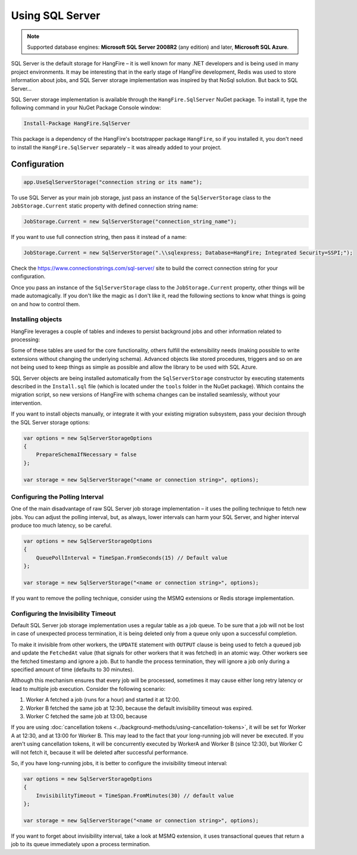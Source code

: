 Using SQL Server
=================

.. note::

   Supported database engines: **Microsoft SQL Server 2008R2** (any edition) and later, **Microsoft SQL Azure**.

SQL Server is the default storage for HangFire – it is well known for many .NET developers and is being used in many project environments. It may be interesting that in the early stage of HangFire development, Redis was used to store information about jobs, and SQL Server storage implementation was inspired by that NoSql solution. But back to SQL Server…

SQL Server storage implementation is available through the ``HangFire.SqlServer`` NuGet package. To install it, type the following command in your NuGet Package Console window:

.. code-block:: powershell

   Install-Package HangFire.SqlServer

This package is a dependency of the HangFire's bootstrapper package ``HangFire``, so if you installed it, you don't need to install the ``HangFire.SqlServer`` separately – it was already added to your project.

Configuration
--------------

.. code-block:: c#

   app.UseSqlServerStorage("connection string or its name");

To use SQL Server as your main job storage, just pass an instance of the ``SqlServerStorage`` class to the ``JobStorage.Current`` static property with defined connection string name:

.. code-block:: c#

   JobStorage.Current = new SqlServerStorage("connection_string_name");

If you want to use full connection string, then pass it instead of a name:

.. code-block:: c#

   JobStorage.Current = new SqlServerStorage(".\\sqlexpress; Database=HangFire; Integrated Security=SSPI;");

Check the https://www.connectionstrings.com/sql-server/ site to build the correct connection string for your configuration.

Once you pass an instance of the ``SqlServerStorage`` class to the ``JobStorage.Current`` property, other things will be made automagically. If you don't like the magic as I don't like it, read the following sections to know what things is going on and how to control them.

Installing objects
~~~~~~~~~~~~~~~~~~~

HangFire leverages a couple of tables and indexes to persist background jobs and other information related to processing:

.. image:: sql-schema.png

Some of these tables are used for the core functionality, others fulfill the extensibility needs (making possible to write extensions without changing the underlying schema). Advanced objects like stored procedures, triggers and so on are not being used to keep things as simple as possible and allow the library to be used with SQL Azure.

SQL Server objects are being installed automatically from the ``SqlServerStorage`` constructor by executing statements described in the ``Install.sql`` file (which is located under the ``tools`` folder in the NuGet package). Which contains the migration script, so new versions of HangFire with schema changes can be installed seamlessly, without your intervention.

If you want to install objects manually, or integrate it with your existing migration subsystem, pass your decision through the SQL Server storage options:

.. code-block:: c#

   var options = new SqlServerStorageOptions
   {
       PrepareSchemaIfNecessary = false
   };

   var storage = new SqlServerStorage("<name or connection string>", options);

Configuring the Polling Interval
~~~~~~~~~~~~~~~~~~~~~~~~~~~~~~~~~

One of the main disadvantage of raw SQL Server job storage implementation – it uses the polling technique to fetch new jobs. You can adjust the polling interval, but, as always, lower intervals can harm your SQL Server, and higher interval produce too much latency, so be careful. 

.. code-block:: c#

   var options = new SqlServerStorageOptions
   {
       QueuePollInterval = TimeSpan.FromSeconds(15) // Default value
   };

   var storage = new SqlServerStorage("<name or connection string>", options);

If you want to remove the polling technique, consider using the MSMQ extensions or Redis storage implementation.

Configuring the Invisibility Timeout
~~~~~~~~~~~~~~~~~~~~~~~~~~~~~~~~~~~~~

Default SQL Server job storage implementation uses a regular table as a job queue. To be sure that a job will not be lost in case of unexpected process termination, it is being deleted only from a queue only upon a successful completion. 

To make it invisible from other workers, the ``UPDATE`` statement with ``OUTPUT`` clause is being used to fetch a queued job and update the ``FetchedAt`` value (that signals for other workers that it was fetched) in an atomic way. Other workers see the fetched timestamp and ignore a job. But to handle the process termination, they will ignore a job only during a specified amount of time (defaults to 30 minutes).

Although this mechanism ensures that every job will be processed, sometimes it may cause either long retry latency or lead to multiple job execution. Consider the following scenario:

1. Worker A fetched a job (runs for a hour) and started it at 12:00.
2. Worker B fetched the same job at 12:30, because the default invisibility timeout was expired.
3. Worker C fetched the same job at 13:00, because 

If you are using :doc:`cancellation tokens <../background-methods/using-cancellation-tokens>`, it will be set for Worker A at 12:30, and at 13:00 for Worker B. This may lead to the fact that your long-running job will never be executed. If you aren't using cancellation tokens, it will be concurrently executed by WorkerA and Worker B (since 12:30), but Worker C will not fetch it, because it will be deleted after successful performance.

So, if you have long-running jobs, it is better to configure the invisibility timeout interval:

.. code-block:: c#

   var options = new SqlServerStorageOptions
   {
       InvisibilityTimeout = TimeSpan.FromMinutes(30) // default value
   };

   var storage = new SqlServerStorage("<name or connection string>", options);

If you want to forget about invisibility interval, take a look at MSMQ extension, it uses transactional queues that return a job to its queue immediately upon a process termination.